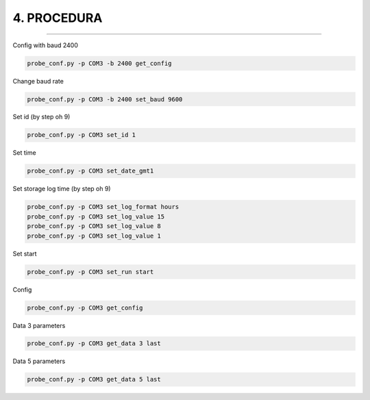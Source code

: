 =============
4. PROCEDURA
=============

--------------------------

Config with baud 2400

.. code:: 

    probe_conf.py -p COM3 -b 2400 get_config


.. bottom of content



Change baud rate

.. code:: 

    probe_conf.py -p COM3 -b 2400 set_baud 9600


.. bottom of content



Set id (by step oh 9)

.. code:: 

    probe_conf.py -p COM3 set_id 1


.. bottom of content



Set time

.. code:: 

    probe_conf.py -p COM3 set_date_gmt1


.. bottom of content



Set storage log time (by step oh 9)

.. code:: 

    probe_conf.py -p COM3 set_log_format hours
    probe_conf.py -p COM3 set_log_value 15
    probe_conf.py -p COM3 set_log_value 8
    probe_conf.py -p COM3 set_log_value 1


.. bottom of content



Set start

.. code:: 

    probe_conf.py -p COM3 set_run start


.. bottom of content



Config

.. code:: 

    probe_conf.py -p COM3 get_config

.. bottom of content



Data 3 parameters

.. code:: 

    probe_conf.py -p COM3 get_data 3 last

.. bottom of content



Data 5 parameters

.. code:: 

    probe_conf.py -p COM3 get_data 5 last
.. bottom of content

